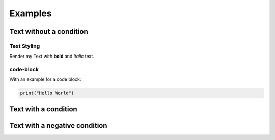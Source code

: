 Examples
########

Text without a condition
=========================

Text Styling
------------

Render my Text with **bold** and *italic* text.

code-block
----------

With an example for a code block:

.. code-block:: python

   print("Hello World")


Text with a condition
=====================

.. if:: html

   Text Styling
   ------------

   Render my Text with **bold** and *italic* text.

   code-block
   ----------

   With an example for a code block:

   .. code-block:: python

      print("Hello World")

Text with a negative condition
==============================

.. if:: pdf

   Text Styling
   ------------

   Render my Text with **bold** and *italic* text.

   code-block
   ----------

   With an example for a code block:

   .. code-block:: python

      print("Hello World")
